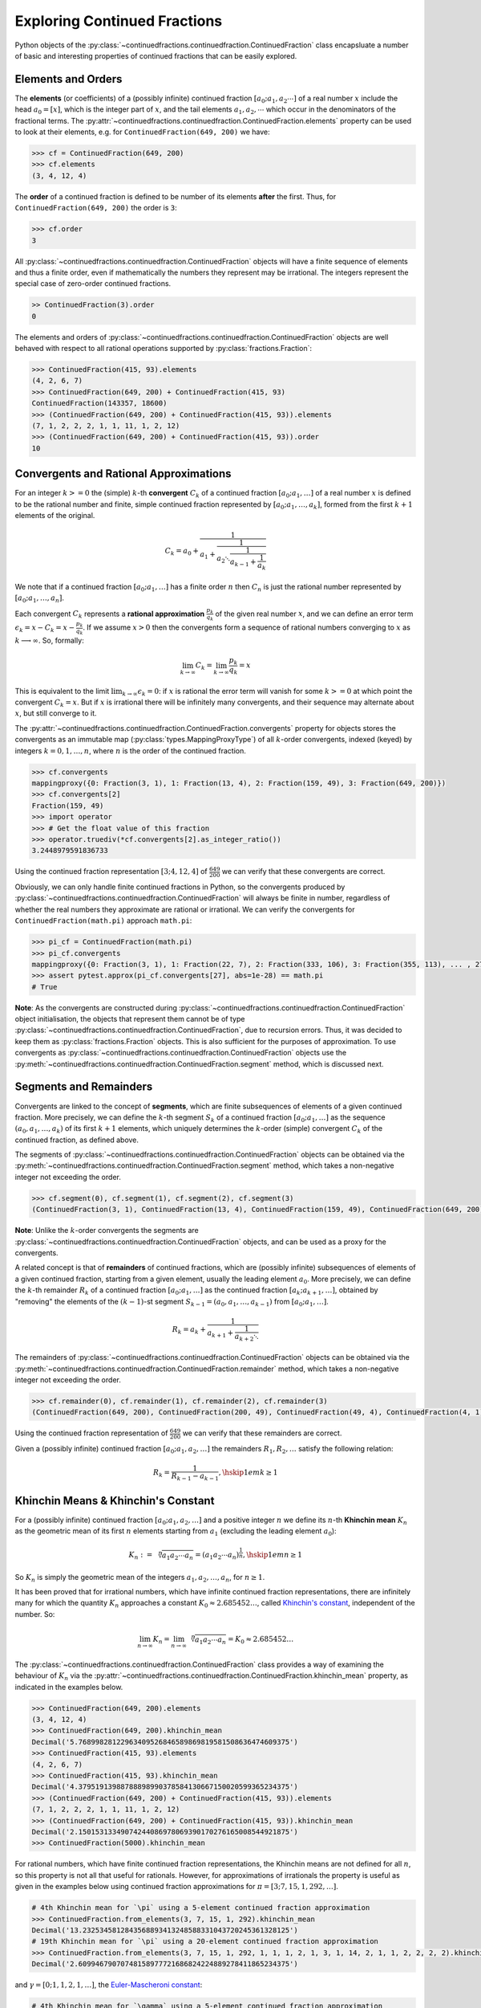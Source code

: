 =============================
Exploring Continued Fractions
=============================

Python objects of the :py:class:`~continuedfractions.continuedfraction.ContinuedFraction` class encapsluate a number of basic and interesting properties of continued fractions that can be easily explored.

.. _exploring-continued-fractions.elements-and-orders:

Elements and Orders
===================

The **elements** (or coefficients) of a (possibly infinite) continued fraction :math:`[a_0;a_1,a_2\cdots]` of a real number :math:`x` include the head :math:`a_0 = [x]`, which is the integer part of :math:`x`, and the tail elements :math:`a_1,a_2,\cdots` which occur in the denominators of the fractional terms. The :py:attr:`~continuedfractions.continuedfraction.ContinuedFraction.elements` property can be used to look at their elements, e.g. for ``ContinuedFraction(649, 200)`` we have:

.. code:: python

   >>> cf = ContinuedFraction(649, 200)
   >>> cf.elements
   (3, 4, 12, 4)

The **order** of a continued fraction is defined to be number of its elements **after** the first. Thus, for ``ContinuedFraction(649, 200)`` the order is ``3``:

.. code:: python

   >>> cf.order
   3

All :py:class:`~continuedfractions.continuedfraction.ContinuedFraction` objects will have a finite sequence of elements and thus a finite order, even if mathematically the numbers they represent may be irrational. The integers represent the special case of zero-order continued fractions.

.. code:: python

   >> ContinuedFraction(3).order
   0

The elements and orders of :py:class:`~continuedfractions.continuedfraction.ContinuedFraction` objects are well behaved with respect to all rational operations supported by
:py:class:`fractions.Fraction`:

.. code:: python

   >>> ContinuedFraction(415, 93).elements
   (4, 2, 6, 7)
   >>> ContinuedFraction(649, 200) + ContinuedFraction(415, 93)
   ContinuedFraction(143357, 18600)
   >>> (ContinuedFraction(649, 200) + ContinuedFraction(415, 93)).elements
   (7, 1, 2, 2, 2, 1, 1, 11, 1, 2, 12)
   >>> (ContinuedFraction(649, 200) + ContinuedFraction(415, 93)).order
   10

.. _exploring-continued-fractions.convergents-and-rational-approximations:

Convergents and Rational Approximations
=======================================

For an integer :math:`k >= 0` the (simple) :math:`k`-th **convergent** :math:`C_k` of a continued fraction :math:`[a_0; a_1,\ldots]` of a real number :math:`x` is defined to be the rational number and finite, simple continued fraction represented by :math:`[a_0; a_1,\ldots,a_k]`, formed from the first :math:`k + 1` elements of the original.

.. math::

   C_k = a_0 + \cfrac{1}{a_1 + \cfrac{1}{a_2 \ddots \cfrac{1}{a_{k-1} + \cfrac{1}{a_k}}}}

We note that if a continued fraction :math:`[a_0; a_1,\ldots]` has a finite order :math:`n` then :math:`C_n` is just the rational number represented by :math:`[a_0; a_1,\ldots,a_n]`.

Each convergent :math:`C_k` represents a **rational approximation** :math:`\frac{p_k}{q_k}` of the given real number :math:`x`, and we can define an error term :math:`\epsilon_k = x - C_k = x - \frac{p_k}{q_k}`. If we assume :math:`x > 0` then the convergents form a sequence of rational numbers converging to :math:`x` as :math:`k \longrightarrow \infty`. So, formally:

.. math::

   \lim_{k \to \infty} C_k = \lim_{k \to \infty} \frac{p_k}{q_k} = x

This is equivalent to the limit :math:`\lim_{k \to \infty} \epsilon_k = 0`: if :math:`x` is rational the error term will vanish for some :math:`k >= 0` at which point the convergent :math:`C_k = x`. But if :math:`x` is irrational there will be infinitely many convergents, and their sequence may alternate about :math:`x`, but still converge to it.

The  :py:attr:`~continuedfractions.continuedfraction.ContinuedFraction.convergents` property for objects stores the convergents as an immutable map
(:py:class:`types.MappingProxyType`) of all :math:`k`-order convergents, indexed (keyed) by integers :math:`k=0,1,\ldots,n`, where :math:`n` is the order of the continued fraction.

.. code:: python

   >>> cf.convergents
   mappingproxy({0: Fraction(3, 1), 1: Fraction(13, 4), 2: Fraction(159, 49), 3: Fraction(649, 200)})
   >>> cf.convergents[2]
   Fraction(159, 49)
   >>> import operator
   >>> # Get the float value of this fraction
   >>> operator.truediv(*cf.convergents[2].as_integer_ratio())
   3.2448979591836733

Using the continued fraction representation :math:`[3; 4, 12, 4]` of :math:`\frac{649}{200}` we can verify that these convergents are correct.

.. math::
   :nowrap:

   \begin{alignat*}{2}
   & C_0 &&= [3;] = 3 = \frac{3}{1} = 3.0 \\
   & C_1 &&= [3; 4] = 3 + \cfrac{1}{4} = \frac{13}{4} = 3.25 \\
   & C_2 &&= [3; 4, 12] = 3 + \cfrac{1}{4 + \cfrac{1}{12}} = \frac{159}{49} = 3.2448979591836733 \\
   & C_3 &&= [3; 4, 12, 4] = 3 + \cfrac{1}{4 + \cfrac{1}{12 + \cfrac{1}{4}}} = \frac{649}{200} = 3.245
   \end{alignat*}

Obviously, we can only handle finite continued fractions in Python, so the convergents produced by :py:class:`~continuedfractions.continuedfraction.ContinuedFraction` will always be finite in number, regardless of whether the real numbers they approximate are rational or irrational. We can verify the convergents for ``ContinuedFraction(math.pi)`` approach ``math.pi``:

.. code:: python

   >>> pi_cf = ContinuedFraction(math.pi)
   >>> pi_cf.convergents
   mappingproxy({0: Fraction(3, 1), 1: Fraction(22, 7), 2: Fraction(333, 106), 3: Fraction(355, 113), ... , 27: Fraction(3141592653589793, 1000000000000000)})
   >>> assert pytest.approx(pi_cf.convergents[27], abs=1e-28) == math.pi
   # True

**Note**: As the convergents are constructed during :py:class:`~continuedfractions.continuedfraction.ContinuedFraction` object initialisation, the objects that represent them cannot be of type :py:class:`~continuedfractions.continuedfraction.ContinuedFraction`, due to recursion errors. Thus, it was decided to keep them as :py:class:`fractions.Fraction` objects. This is also sufficient for the purposes of approximation. To use convergents as :py:class:`~continuedfractions.continuedfraction.ContinuedFraction` objects use the :py:meth:`~continuedfractions.continuedfraction.ContinuedFraction.segment` method, which is discussed next.

.. _exploring-continued-fractions.segments-and-remainders:

Segments and Remainders
=======================

Convergents are linked to the concept of **segments**, which are finite subsequences of elements of a given continued fraction. More precisely, we can define the :math:`k`-th segment :math:`S_k` of a continued fraction :math:`[a_0; a_1,\ldots]` as the sequence :math:`(a_0,a_1,\ldots,a_k)` of its first :math:`k + 1` elements, which uniquely determines the :math:`k`-order (simple) convergent :math:`C_k` of the continued fraction, as defined above.

The segments of :py:class:`~continuedfractions.continuedfraction.ContinuedFraction` objects can be obtained via the :py:meth:`~continuedfractions.continuedfraction.ContinuedFraction.segment` method, which takes a non-negative integer not exceeding the order.

.. code:: python

   >>> cf.segment(0), cf.segment(1), cf.segment(2), cf.segment(3)
   (ContinuedFraction(3, 1), ContinuedFraction(13, 4), ContinuedFraction(159, 49), ContinuedFraction(649, 200))3

**Note**: Unlike the :math:`k`-order convergents the segments are :py:class:`~continuedfractions.continuedfraction.ContinuedFraction` objects, and can be used as a proxy for the convergents.

A related concept is that of **remainders** of continued fractions, which are (possibly infinite) subsequences of elements of a given continued fraction, starting from a given element, usually the leading element :math:`a_0`. More precisely, we can define the :math:`k`-th remainder :math:`R_k` of a continued fraction :math:`[a_0; a_1,\ldots]` as the continued fraction :math:`[a_k;a_{k + 1},\ldots]`, obtained by "removing" the elements of the :math:`(k - 1)`-st segment :math:`S_{k - 1} = (a_0,a_1,\ldots,a_{k - 1})` from :math:`[a_0; a_1,\ldots]`.

.. math::

   R_k = a_k + \cfrac{1}{a_{k + 1} + \cfrac{1}{a_{k + 2} \ddots }}

The remainders of :py:class:`~continuedfractions.continuedfraction.ContinuedFraction` objects can be obtained via the :py:meth:`~continuedfractions.continuedfraction.ContinuedFraction.remainder` method, which takes a non-negative integer not exceeding the order.

.. code:: python

   >>> cf.remainder(0), cf.remainder(1), cf.remainder(2), cf.remainder(3)
   (ContinuedFraction(649, 200), ContinuedFraction(200, 49), ContinuedFraction(49, 4), ContinuedFraction(4, 1))

Using the continued fraction representation of :math:`\frac{649}{200}` we can verify that these remainders are correct.

.. math::
   :nowrap:

   \begin{alignat*}{2}
   & R_0 &&= [3; 4, 12, 4] = 3 + \cfrac{1}{4 + \cfrac{1}{12 + \cfrac{1}{4}}} = \frac{649}{200} \\
   & R_1 &&= [4; 12, 4] = {4 + \cfrac{1}{12 + \cfrac{1}{4}}} = \frac{200}{49} \\
   & R_2 &&= [12; 4] = {12 + \frac{1}{4}} = \frac{49}{4} \\
   & R_3 &&= [4;] = 4 = \frac{4}{1}
   \end{alignat*}

Given a (possibly infinite) continued fraction :math:`[a_0; a_1, a_2,\ldots]` the remainders :math:`R_1,R_2,\ldots` satisfy the following relation:

.. math::

   R_k = \frac{1}{R_{k - 1} - a_{k - 1}}, \hskip{1em} k \geq 1


Khinchin Means & Khinchin's Constant
====================================

For a (possibly infinite) continued fraction :math:`[a_0; a_1, a_2,\ldots]` and a positive integer :math:`n` we define its :math:`n`-th **Khinchin mean** :math:`K_n` as the geometric mean of its first :math:`n` elements starting from :math:`a_1` (excluding the leading element :math:`a_0`):

.. math::

   K_n := \sqrt[n]{a_1a_2 \cdots a_n} = \left( a_1a_2 \cdots a_n \right)^{\frac{1}{n}}, \hskip{1em} n \geq 1

So :math:`K_n` is simply the geometric mean of the integers :math:`a_1, a_2,\ldots,a_n`, for :math:`n \geq 1`.

It has been proved that for irrational numbers, which have infinite continued fraction representations, there are infinitely many for which the quantity :math:`K_n` approaches a constant :math:`K_0 \approx 2.685452\ldots`, called `Khinchin's constant <https://en.wikipedia.org/wiki/Khinchin%27s_constant>`_, independent of the number. So:

.. math::

   \lim_{n \to \infty} K_n = \lim_{n \to \infty} \sqrt[n]{a_1a_2 \cdots a_n} = K_0 \approx 2.685452\ldots

The :py:class:`~continuedfractions.continuedfraction.ContinuedFraction` class provides a way of examining the behaviour of :math:`K_n` via the :py:attr:`~continuedfractions.continuedfraction.ContinuedFraction.khinchin_mean` property, as indicated in the examples below.

.. code:: python

   >>> ContinuedFraction(649, 200).elements
   (3, 4, 12, 4)
   >>> ContinuedFraction(649, 200).khinchin_mean
   Decimal('5.76899828122963409526846589869819581508636474609375')
   >>> ContinuedFraction(415, 93).elements
   (4, 2, 6, 7)
   >>> ContinuedFraction(415, 93).khinchin_mean
   Decimal('4.37951913988788898990378584130667150020599365234375')
   >>> (ContinuedFraction(649, 200) + ContinuedFraction(415, 93)).elements
   (7, 1, 2, 2, 2, 1, 1, 11, 1, 2, 12)
   >>> (ContinuedFraction(649, 200) + ContinuedFraction(415, 93)).khinchin_mean
   Decimal('2.15015313349074244086978069390170276165008544921875')
   >>> ContinuedFraction(5000).khinchin_mean

For rational numbers, which have finite continued fraction representations, the Khinchin means are not defined for all :math:`n`, so this property is not all that useful for rationals. However, for approximations of irrationals the property is useful as given in the examples below using continued fraction approximations for :math:`\pi = [3; 7, 15, 1, 292, \ldots]`.

.. code:: python

   # 4th Khinchin mean for `\pi` using a 5-element continued fraction approximation
   >>> ContinuedFraction.from_elements(3, 7, 15, 1, 292).khinchin_mean
   Decimal('13.2325345812843568893413248588331043720245361328125')
   # 19th Khinchin mean for `\pi` using a 20-element continued fraction approximation
   >>> ContinuedFraction.from_elements(3, 7, 15, 1, 292, 1, 1, 1, 2, 1, 3, 1, 14, 2, 1, 1, 2, 2, 2, 2).khinchin_mean
   Decimal('2.60994679070748158977721686824224889278411865234375')

and :math:`\gamma = [0; 1, 1, 2, 1,\ldots]`, the `Euler-Mascheroni constant <https://en.wikipedia.org/wiki/Euler%27s_constant>`_:

.. code:: python

   # 4th Khinchin mean for `\gamma` using a 5-element continued fraction approximation
   >>> ContinuedFraction.from_elements(0, 1, 1, 2, 1).khinchin_mean
   Decimal('1.4422495703074085238171164746745489537715911865234375')
   # 19th Khinchin mean for `\gamma` using a 20-element continued fraction approximation
   >>> ContinuedFraction.from_elements(0, 1, 1, 2, 1, 2, 1, 4, 3, 13, 5, 1, 1, 8, 1, 2, 4, 1, 1, 40).khinchin_mean
   Decimal('2.308255739839563336346373034757561981678009033203125')

The constant :math:`\gamma`, which has not been proved to be irrational, is defined as:

.. math::

   \begin{align}
   \gamma &= \lim_{n\to\infty} \left( H_n - \log n \right) \\
          &= \lim_{n\to\infty} \left(\sum_{k=1}^n \frac1{k} -\log n\right) \\
          &=\int_1^\infty\left(\frac1{\lfloor x\rfloor} -\frac1x\right)\,dx
   \end{align}

where :math:`H_n = \sum_{k=1}^n \frac1{k} = 1 + \frac{1}{2} + \frac{1}{3} + \cdots \frac{1}{n}` is the :math:`n`-th harmonic number.

.. _exploring-continued-fractions.references:

References
==========

[1] Baker, Alan. A concise introduction to the theory of numbers. Cambridge: Cambridge Univ. Pr., 2002.

[2] Barrow, John D. “Chaos in Numberland: The secret life of continued fractions.” plus.maths.org, 1 June 2000,
https://plus.maths.org/content/chaos-numberland-secret-life-continued-fractionsURL.

[3] Emory University Math Center. “Continued Fractions.” The Department of Mathematics and Computer Science, https://mathcenter.oxford.emory.edu/site/math125/continuedFractions/. Accessed 19 Feb 2024.

[4] Khinchin, A. Ya. Continued Fractions. New York: Dover Publications, 1997.

[5] Python 3.12.2 Docs. “decimal - Decimal fixed point and floating point arithmetic.” https://docs.python.org/3/library/decimal.html. Accessed 21 February 2024.

[6] Python 3.12.2 Docs. “Floating Point Arithmetic: Issues and Limitations.” https://docs.python.org/3/tutorial/floatingpoint.html. Accessed 20 February 2024.

[7] Python 3.12.2 Docs. “fractions - Rational numbers.” https://docs.python.org/3/library/fractions.html. Accessed 21 February
2024.

[8] Wikipedia. “Continued Fraction”. https://en.wikipedia.org/wiki/Continued_fraction. Accessed 19 February 2024.

[9] Wikipedia. "Euler's constant". https://en.wikipedia.org/wiki/Euler%27s_constant. Accessed 11 March 2024.

[10] Wikipedia. "Khinchin's constant". https://en.wikipedia.org/wiki/Khinchin%27s_constant. Accessed 11 March 2024.

[11] Wikipedia. “Mediant (mathematics)”. https://en.wikipedia.org/wiki/Mediant_(mathematics). Accessed 23 February 2024.

[12] Wikipedia. “Stern-Brocot Tree”. https://en.wikipedia.org/wiki/Stern%E2%80%93Brocot_tree. Accessed 23 February 2024.
